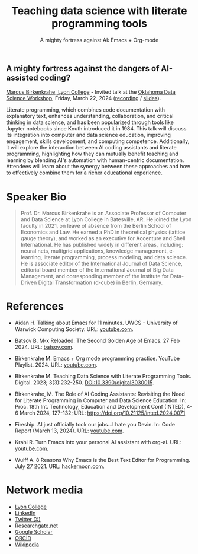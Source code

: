 #+TITLE: Teaching data science with literate programming tools
#+SUBTITLE: A mighty fortress against AI: Emacs + Org-mode 
#+startup: overview indent hideblocks inlineimages
** A mighty fortress against the dangers of AI-assisted coding?

[[https://www.lyon.edu/marcus-birkenkrahe][Marcus Birkenkrahe, Lyon College]] - Invited talk at the [[https://opensource.science/ossci-community-visits-kick-off-at-oklahoma-data-science-workshop-1ea0e25d08a0][Oklahoma Data
Science Workshop]], Friday, March 22, 2024 ([[https://mediasite.ouhsc.edu/Mediasite/Channel/python/watch/356583673e7e40a1828990acb60f7f061d][recording]] / [[http://tinyurl.com/ou-2024-slides][slides]]).

Literate programming, which combines code documentation with
explanatory text, enhances understanding, collaboration, and critical
thinking in data science, and has been popularized through tools like
Jupyter notebooks since Knuth introduced it in 1984. This talk will
discuss its integration into computer and data science education,
improving engagement, skills development, and computing
competence. Additionally, it will explore the interaction between AI
coding assistants and literate programming, highlighting how they can
mutually benefit teaching and learning by blending AI's automation
with human-centric documentation. Attendees will learn about the
synergy between these approaches and how to effectively combine them
for a richer educational experience.
#+attr_html: :width 400px: 
[[../img/oklahoma2.png]]

* Speaker Bio
#+begin_quote
Prof. Dr. Marcus Birkenkrahe is an Associate Professor of Computer and
Data Science at Lyon College in Batesville, AR. He joined the Lyon
faculty in 2021, on leave of absence from the Berlin School of
Economics and Law. He earned a PhD in theoretical physics (lattice
gauge theory), and worked as an executive for Accenture and Shell
International. He has published widely in different areas, including:
neural nets, multigrid applications, knowledge management, e-learning,
literate programming, process modeling, and data science. He is
associate editor of the International Journal of Data Science,
editorial board member of the International Journal of Big Data
Management, and corresponding member of the Institute for Data-Driven
Digital Transformation (d-cube) in Berlin, Germany.
#+end_quote

* References

- Aidan H. Talking about Emacs for 11 minutes. UWCS - University of
  Warwick Computing Society. URL: [[https://youtu.be/n02zSVxQ8Vc?si=XV9VlXuV5jyyttQQ][youtube.com]].

- Batsov B. M-x Reloaded: The Second Golden Age of Emacs. 27
  Feb 2024. URL: [[https://batsov.com/articles/2024/02/27/m-x-reloaded-the-second-golden-age-of-emacs/][batsov.com]].

- Birkenkrahe M. Emacs + Org mode programming practice. YouTube
  Playlist. 2024. URL: [[https://www.youtube.com/playlist?list=PLwgb17bzeNygGtpZE_8gaWELZPbxfbUiO][youtube.com]].

- Birkenkrahe M. Teaching Data Science with Literate Programming
  Tools. Digital. 2023; 3(3):232-250. [[https://doi.DOI:10.3390/digital3030015][DOI:10.3390/digital3030015]].

- Birkenkrahe, M. The Role of AI Coding Assistants: Revisiting the
  Need for Literate Programming in Computer and Data Science
  Education. In: Proc. 18th Int. Technology, Education and Development
  Conf (INTED), 4-6 March 2024, 127-132; URL:
  https://doi.org/10.21125/inted.2024.0071

- Fireship. AI just officially took our jobs...I hate you Devin. In:
  Code Report (March 13, 2024). URL: [[https://youtu.be/AgyJv2Qelwk?si=xE7Fb05-EI-Ewn6f][youtube.com]].

- Krahl R. Turn Emacs into your personal AI assistant with
  org-ai. URL: [[https://youtu.be/fvBDxiFPG6I?si=V2c2Hep4zf8NtUHO][youtube.com]].

- Wulff A. 8 Reasons Why Emacs is the Best Text Editor for
  Programming. July 27 2021. URL: [[https://hackernoon.com/8-reasons-why-emacs-is-the-best-text-editor-for-programming-0w4o37ld][hackernoon.com]].

#+attr_html: :width 700px
[[../img/mdpi_poster.png]]
  
* Network media
- [[https://www.lyon.edu/marcus-birkenkrahe][Lyon College]]
- [[https://www.linkedin.com/in/birkenkrahe][LinkedIn]]
- [[https://twitter.com/birkenkrahe][Twitter (X)]]
- [[https://www.researchgate.net/profile/Marcus-Birkenkrahe][Researchgate.net]]
- [[https://scholar.google.com/citations?user=Vvnwsv0AAAAJ&hl=en][Google Scholar]]
- [[https://orcid.org/my-orcid?orcid=0000-0001-9461-8474][ORCID]]
- [[https://en.wikipedia.org/wiki/Marcus_Birkenkrahe][Wikipedia]]

